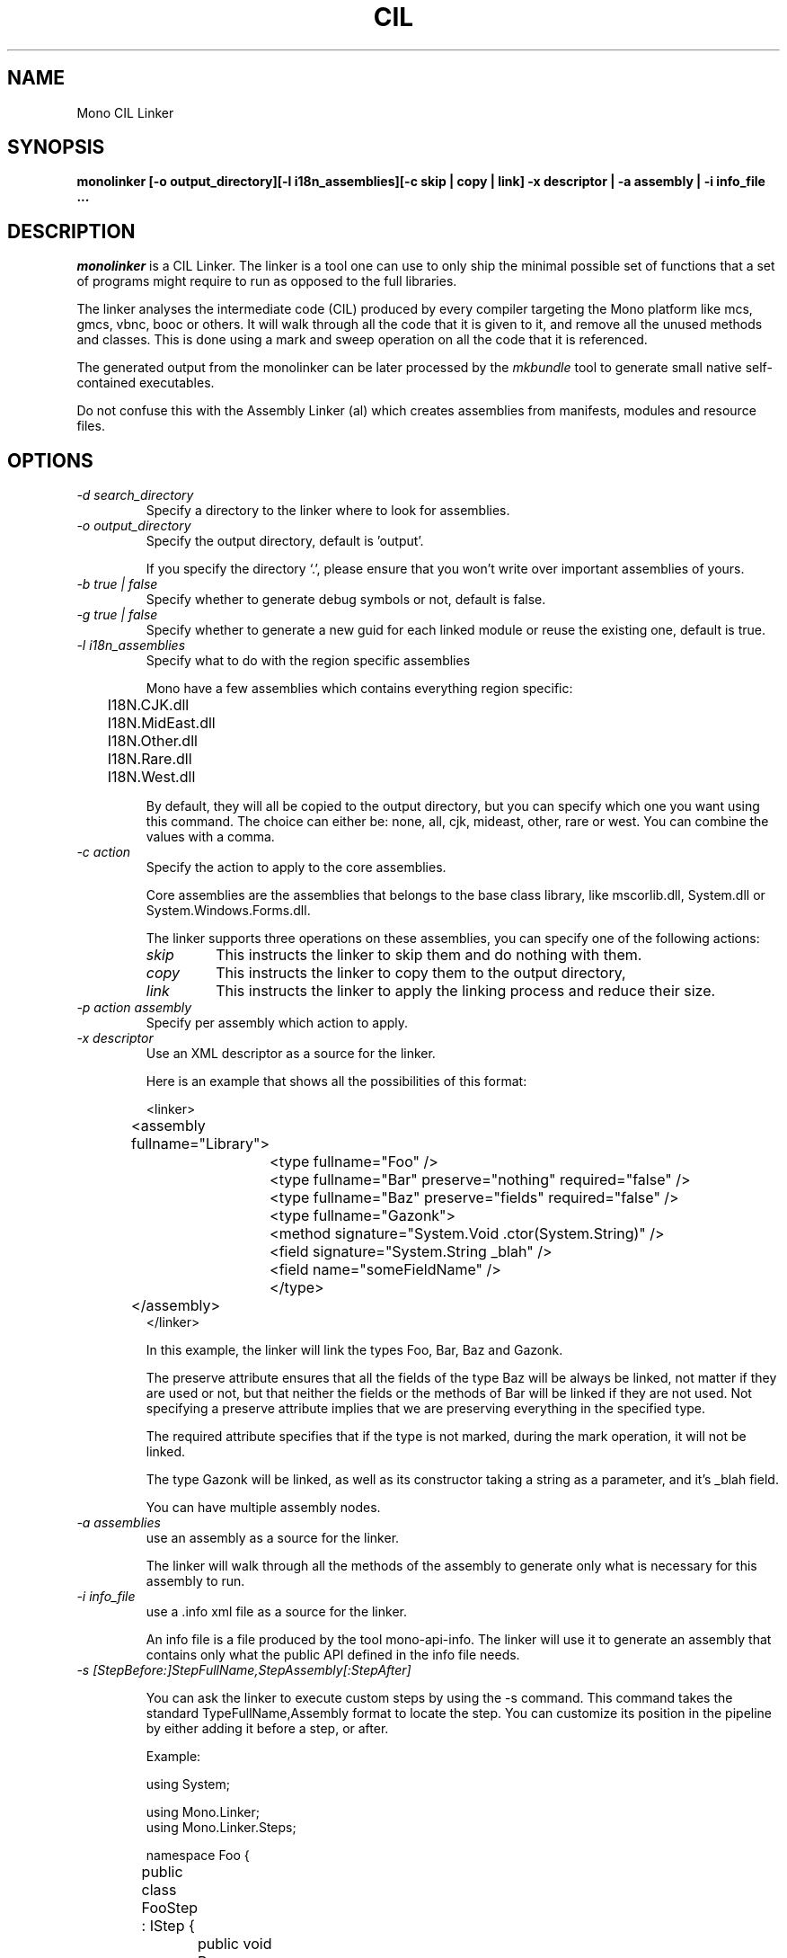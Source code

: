 .\"
.\" The Mono Linker manual page.
.\"
.\" Author:
.\"	Jb Evain  <jbevain@novell.com>
.\"
.\" Copyright (C) 2007 Novell, Inc (http://www.novell.com)
.\"
.de Sp \"
.if t .sp .5v
.if n .sp
..
.TH CIL Linker "monolinker"
.SH NAME
Mono CIL Linker
.SH SYNOPSIS
.PP
.B monolinker [-o output_directory][-l i18n_assemblies][-c skip | copy | link] -x descriptor | -a assembly | -i info_file ...
.SH DESCRIPTION
\fImonolinker\fP is a CIL Linker.
.PP.
The linker is a tool one can use to only ship the minimal possible set of
functions that a set of programs might require to run as opposed to the full
libraries.
.PP
The linker analyses the intermediate code (CIL) produced by every
compiler targeting the Mono platform like mcs, gmcs, vbnc, booc or
others. It will walk through all the code that it is given to it, and
remove all the unused methods and classes.  This is done using a mark
and sweep operation on all the code that it is referenced.
.PP
The generated output from the monolinker can be later processed by the
.I mkbundle
tool to generate small native self-contained executables.
.PP
Do not confuse this with the Assembly Linker (al) which creates
assemblies from manifests, modules and resource files.
.SH OPTIONS
.TP
.I "-d search_directory"
Specify a directory to the linker where to look for assemblies.
.TP
.I "-o output_directory"
Specify the output directory, default is 'output'.
.Sp
If you specify the directory `.', please ensure that you won't write over
important assemblies of yours.
.TP
.I "-b true | false"
Specify whether to generate debug symbols or not, default is false.
.TP
.I "-g true | false"
Specify whether to generate a new guid for each linked module or reuse the
existing one, default is true.
.TP
.I "-l i18n_assemblies"
Specify what to do with the region specific assemblies
.Sp
Mono have a few assemblies which contains everything region specific:
.nf
	I18N.CJK.dll
	I18N.MidEast.dll
	I18N.Other.dll
	I18N.Rare.dll
	I18N.West.dll
.fi
.Sp
By default, they will all be copied to the output directory, but you can
specify which one you want using this command. The choice can
either be: none, all, cjk, mideast, other, rare or west. You can
combine the values with a comma.
.TP
.I "-c action"
Specify the action to apply to the core assemblies.
.Sp
Core assemblies are the assemblies that belongs to the base class library,
like mscorlib.dll, System.dll or System.Windows.Forms.dll.
.Sp
The linker supports three operations on these assemblies, you can
specify one of the following actions:
.RS
.ne 8
.TP
.I skip
This instructs the linker to skip them and do nothing with them.
.TP
.I copy
This instructs the linker to copy them to the output directory,
.TP
.I link
This instructs the linker to apply the linking process and reduce
their size.
.ne
.RE
.Sp
.TP
.I "-p action assembly"
Specify per assembly which action to apply.
.TP
.I "-x descriptor"
Use an XML descriptor as a source for the linker.
.Sp
Here is an example that shows all the possibilities of this format:
.Sp
.nf
<linker>
	<assembly fullname="Library">
		<type fullname="Foo" />
		<type fullname="Bar" preserve="nothing" required="false" />
		<type fullname="Baz" preserve="fields" required="false" />
		<type fullname="Gazonk">
			<method signature="System.Void .ctor(System.String)" />
			<field signature="System.String _blah" />
			<field name="someFieldName" />
		</type>
	</assembly>
</linker>
.fi
.Sp
In this example, the linker will link the types Foo, Bar, Baz and Gazonk.
.Sp
The preserve attribute ensures that all the fields of the type Baz will be
always be linked, not matter if they are used or not, but that neither the
fields or the methods of Bar will be linked if they are not used. Not
specifying a preserve attribute implies that we are preserving everything in
the specified type.
.Sp
The required attribute specifies that if the type is not marked, during the
mark operation, it will not be linked.
.Sp
The type Gazonk will be linked, as well as its constructor taking a string as a
parameter, and it's _blah field.
.Sp
You can have multiple assembly nodes.
.TP
.I "-a assemblies"
use an assembly as a source for the linker.
.Sp
The linker will walk through all the methods of the assembly to generate only what
is necessary for this assembly to run.
.TP
.I "-i info_file"
use a .info xml file as a source for the linker.
.Sp
An info file is a file produced by the tool mono-api-info. The linker will use it to
generate an assembly that contains only what the public API defined in the info file
needs.
.TP
.I "-s [StepBefore:]StepFullName,StepAssembly[:StepAfter]"
.Sp
You can ask the linker to execute custom steps by using the -s command. This command
takes the standard TypeFullName,Assembly format to locate the step. You can customize
its position in the pipeline by either adding it before a step, or after.
.Sp
Example:
.Sp
.nf
using System;

using Mono.Linker;
using Mono.Linker.Steps;

namespace Foo {

	public class FooStep : IStep {

		public void Process (LinkContext context)
		{
			foreach (IStep step in context.Pipeline.GetSteps ()) {
				Console.WriteLine (step.GetType ().Name);
			}
		}
	}
}
.fi
.Sp
If you compile this custom against monolinker to a Foo.dll assembly, you
can use the
.I -s
switch as follows.   To add the FooStep at the end of the pipeline:
.Sp
.nf
	monolinker -s Foo.FooStep,Foo -a program.exe
.fi
.Sp
This commanand will add the FooStep after the MarkStep:
.Sp
.nf
	monolinker -s MarkStep:Foo.FooStep,Foo -a program.exe
.fi
.Sp
This command will add the FooStep before the MarkStep:
.Sp
.nf
	monolinker -s Foo.FooStep,Foo:MarkStep -a program.exe
.fi
.Sp
This command will add the FooStep before the MarkStep
.TP
.I "-m CustomParam ParamValue"
Specify a parameter for a custom step.
.SH COPYRIGHT
Copyright (C) 2007 Novell, Inc (http://www.novell.com)
.SH BUGS
Bugs report are welcome at https://github.com/mono/linker/issues
.PP
Product Mono Tools, Component linker.
.SH MAILING LISTS
Mailing lists are listed at http://www.mono-project.com/community/help/mailing-lists/
.SH WEB SITE
http://www.mono-project.com/docs/tools+libraries/tools/linker/
.SH AUTHORS
The linker has been written by Jb Evain, and have been partially founded by
the Google Summer of Code.
.SH LICENSE
The linker is licensed under the MIT/X11 license. Please read the accompayning
MIT.X11 file for details.
.SH SEE ALSO
.BR al(1),mkbundle(1),mono(1),mcs(1).
